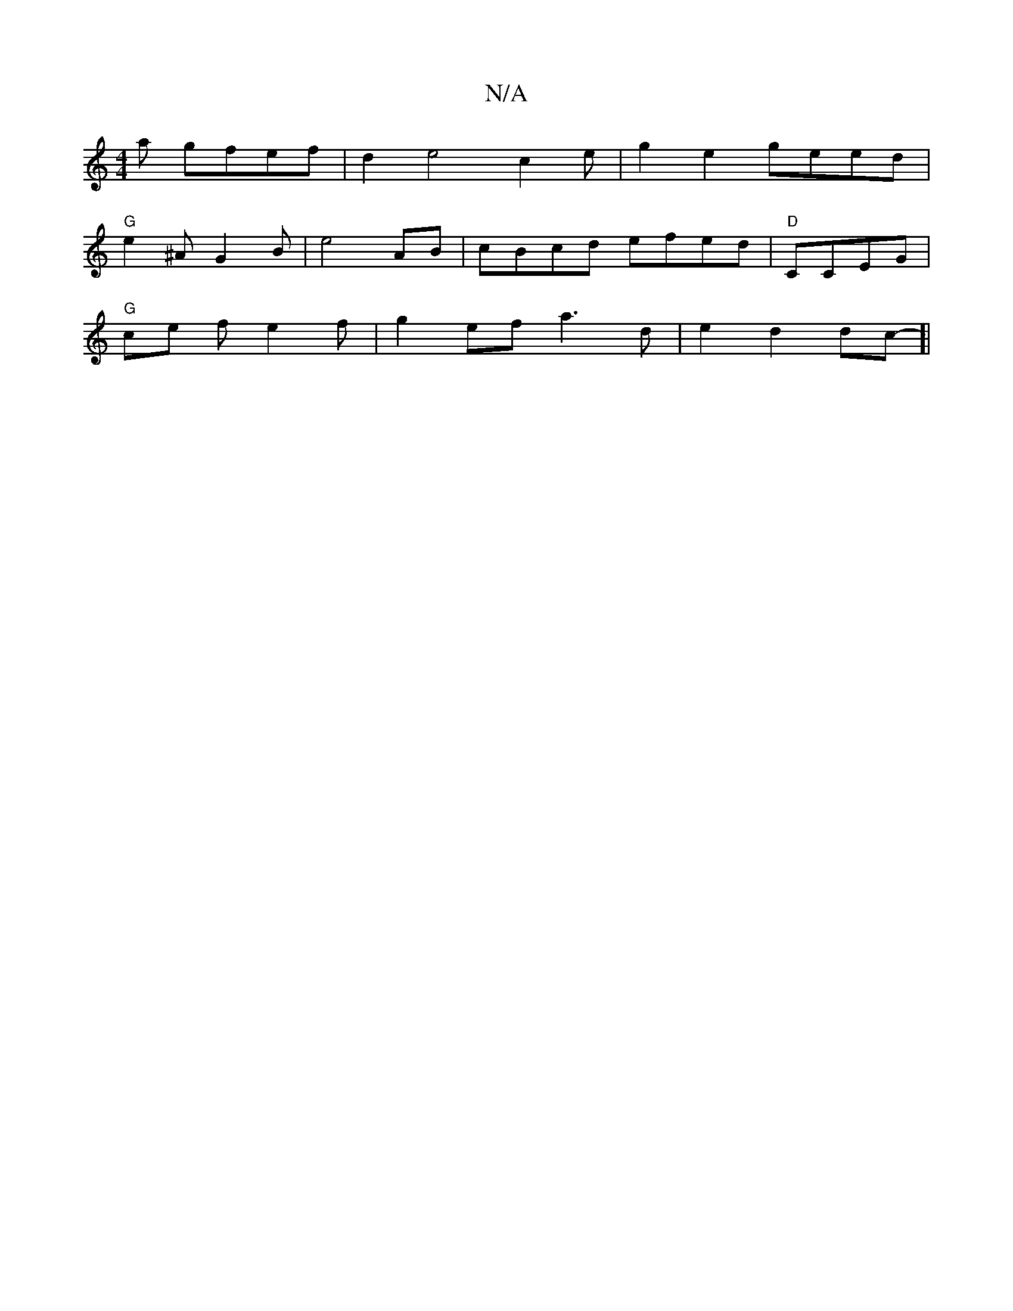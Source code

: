 X:1
T:N/A
M:4/4
R:N/A
K:Cmajor
a gfef | d2e4c2e|g2e2geed |
"G"e2^AG2B|e4 AB|cBcd efed|"D"CCEG|
"G"ce fe2f|g2ef a3d|e2d2dc-]|

|A>Ad}A2E|D3 E "G"a>f|e>dB>cA}G|B2B2A2E|~F2DE GBGG|2^cFA,B,2GE|"D"BDD"D"D2D |1
|B,A=D A^G2 | D2D2|e2e2B2A